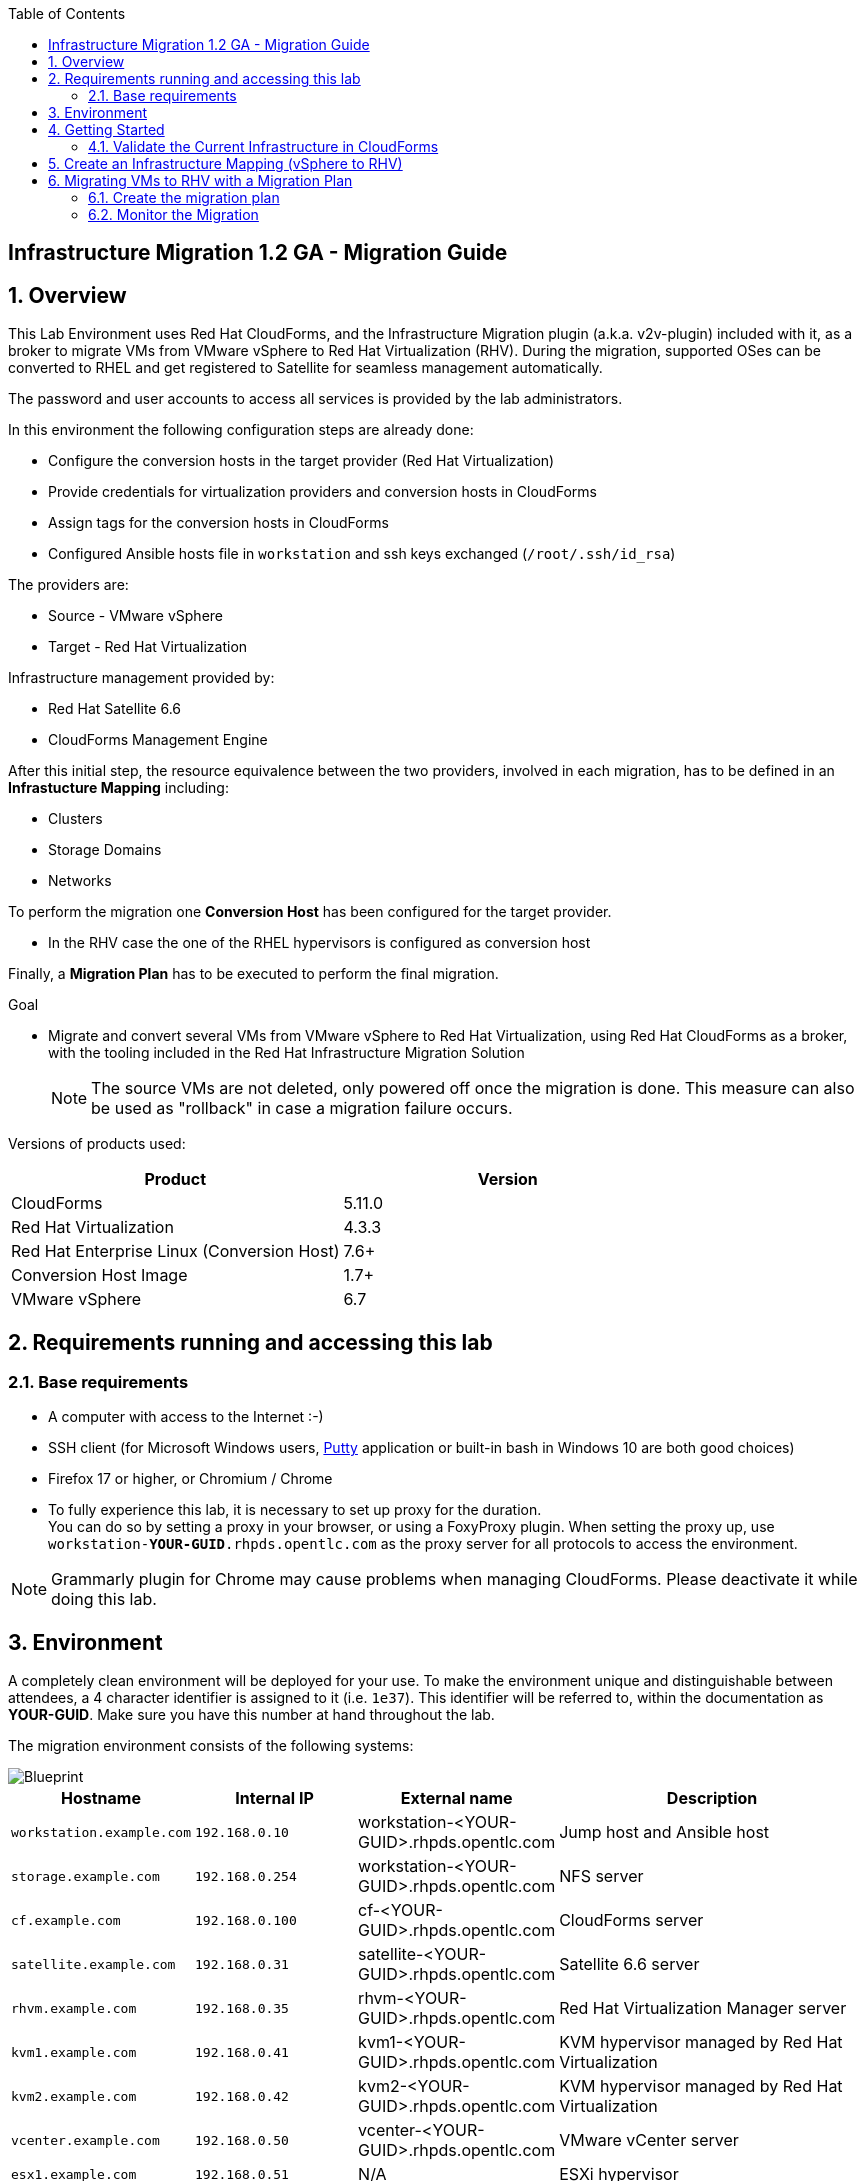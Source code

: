 :scrollbar:
:data-uri:
:toc2:
:imagesdir: images

== Infrastructure Migration 1.2 GA - Migration Guide

:numbered:

== Overview

This Lab Environment uses Red Hat CloudForms, and the Infrastructure Migration plugin (a.k.a. v2v-plugin) included with it, as a broker to migrate VMs from VMware vSphere to Red Hat Virtualization (RHV). During the migration, supported OSes can be converted to RHEL and get registered to Satellite for seamless management automatically. 

The password and user accounts to access all services is provided by the lab administrators.

In this environment the following configuration steps are already done:

* Configure the conversion hosts in the target provider (Red Hat Virtualization)
* Provide credentials for virtualization providers and conversion hosts in CloudForms
* Assign tags for the conversion hosts in CloudForms
* Configured Ansible hosts file in `workstation` and ssh keys exchanged (`/root/.ssh/id_rsa`)

The providers are:

* Source - VMware vSphere
* Target - Red Hat Virtualization

Infrastructure management provided by:

* Red Hat Satellite 6.6
* CloudForms Management Engine

After this initial step, the resource equivalence between the two providers, involved in each migration, has to be defined in an *Infrastucture Mapping* including:

* Clusters
* Storage Domains
* Networks

To perform the migration one *Conversion Host* has been configured for the target provider.

* In the RHV case the one of the RHEL hypervisors is configured as conversion host

Finally, a *Migration Plan* has to be executed to perform the final migration.

.Goal
* Migrate and convert several VMs from VMware vSphere to Red Hat Virtualization, using Red Hat CloudForms as a broker, with the tooling included in the Red Hat Infrastructure Migration Solution
+
NOTE: The source VMs are not deleted, only powered off once the migration is done. This measure can also be used as "rollback" in case a migration failure occurs.

Versions of products used:

[cols="1,1",options="header"]
|=======
|Product |Version
|CloudForms |5.11.0
|Red Hat Virtualization |4.3.3
|Red Hat Enterprise Linux (Conversion Host) |7.6+
|Conversion Host Image |1.7+
|VMware vSphere |6.7
|=======

== Requirements running and accessing this lab

=== Base requirements

* A computer with access to the Internet :-)
* SSH client (for Microsoft Windows users, link:https://www.putty.org/[Putty] application or built-in bash in Windows 10 are both good choices)
* Firefox 17 or higher, or Chromium / Chrome
* To fully experience this lab, it is necessary to set up proxy for the duration. +
You can do so by setting a proxy in your browser, or using a FoxyProxy plugin.
When setting the proxy up, use `workstation-*YOUR-GUID*.rhpds.opentlc.com` as the proxy server for all protocols to access the environment.


[NOTE]
Grammarly plugin for Chrome may cause problems when managing CloudForms. Please deactivate it while doing this lab.

== Environment

A completely clean environment will be deployed for your use. To make the environment unique and distinguishable between attendees, a 4 character identifier is assigned to it (i.e. `1e37`). This identifier will be referred to, within the documentation as *YOUR-GUID*. Make sure you have this number at hand throughout the lab.

The migration environment consists of the following systems:

image::blueprint1.png[Blueprint]


[cols="1,1,1,2",options="header"]
|=======
| Hostname | Internal IP | External name | Description
|`workstation.example.com` |`192.168.0.10` | workstation-<YOUR-GUID>.rhpds.opentlc.com |Jump host and Ansible host
|`storage.example.com` |`192.168.0.254` | workstation-<YOUR-GUID>.rhpds.opentlc.com | NFS server
|`cf.example.com` |`192.168.0.100` |  cf-<YOUR-GUID>.rhpds.opentlc.com |CloudForms server
|`satellite.example.com` |`192.168.0.31` |  satellite-<YOUR-GUID>.rhpds.opentlc.com |Satellite 6.6 server
|`rhvm.example.com` |`192.168.0.35` | rhvm-<YOUR-GUID>.rhpds.opentlc.com |Red Hat Virtualization Manager server
|`kvm1.example.com` |`192.168.0.41` | kvm1-<YOUR-GUID>.rhpds.opentlc.com |KVM hypervisor managed by Red Hat Virtualization
|`kvm2.example.com` |`192.168.0.42` | kvm2-<YOUR-GUID>.rhpds.opentlc.com |KVM hypervisor managed by Red Hat Virtualization
|`vcenter.example.com` |`192.168.0.50` | vcenter-<YOUR-GUID>.rhpds.opentlc.com |VMware vCenter server
|`esx1.example.com` |`192.168.0.51` | N/A |ESXi hypervisor
|`esx2.example.com` |`192.168.0.52` | N/A |ESXi hypervisor
|=======


The architecture of the deployment can be depicted with the following image:

image::architecture_diagram1.png[Architecture Diagram]

* Networks used in the environment

[cols="1,1,2",options="header"]
|=======
| Network Name | IP range | Description
| `Admin` | `192.168.x.x/16` | General administration and storage network.
| `Service` | `10.10.0.x/24` | Internal network for the VMs delivering services to users.
|=======

* Virtual Machines
+
This deployment of the migration environment includes the following VMs provisioned and running in the vSphere environment in order to be migrated:

[cols="1,1,2",options="header"]
|=======
| Name | IPs | Description
| `hana.example.com` | 10.10.0.130 | Red Hat Enterprise Linux 7 host running SAP HANA on .
| `oracledb.example.com` | 10.10.0.160 | Oracle DB running on Oracle Linux 7 host.
| `tomcat.example.com` | 10.10.0.180 | CentOS Linux 7 host running Tomcat.
|=======

{sp}+

== Getting Started

. Once the system is running, use SSH to access your bastion workstation using `lab-user`.

+
----
$ ssh lab-user@workstation-<YOUR-GUID>.rhpds.opentlc.com
----

. Become `root` using the provided password:
+
----
$ sudo -i
----

. Check the status of the whole environment, from the `workstation`, using ansible:
+
----
# ansible all -m ping
----
+
This command establishes a connection to all the machines in the environment (except ESXi servers).
In case the machines are up an running a success message, per each, will show up.
This is an example of a success message for the VM `cf.example.com`:
+
----
cf.example.com | SUCCESS => {
    "changed": false,
    "ping": "pong"
}
----
+
To check the infrastructure machines the following command can be also used:
+
----
# ansible infra -m ping
----
+
[NOTE]
As this environment is quite big, and it is generated and powered up for you in a cloud environment, some resources may suffer from issues or delays depending on the status of the cloud. You may need to manually start up or reboot some of them. Please review everything is running before proceeding forward.

. Establish an SSH connection to the CloudForms server and monitor `automation.log`:
+
----
# ssh cf.example.com
# tail -f /var/www/miq/vmdb/log/automation.log
----
+
[TIP]
The log entries are very long, so it helps if you stretch this window as wide as possible.
+
[NOTE]
The log entries can be also seen in the CloudForms web UI in *Automation -> Automate -> Log*.

. Prepare to manage the environment. 
From a web browser, open each of the URLs below in its own window or tab, using these credentials (except when noted):

* *Username*: `admin`
* *Password*: `<to_be_provided>`
+
[NOTE]
You must accept all of the self-signed SSL certificates.
+

* *Red Hat Virtualization Manager:* `*\https://rhvm-<YOUR-GUID>.rhpds.opentlc.com*`
.. Navigate to and click *Administration Portal* and log in using `admin`, `<to_be_provided>`, and `internal`.
+
image::rhv_login.png[RHV Login]

.. Verify that the Cluster is up and Hypervisors are active
+
[TIP]
As this is nested virtualization, sometimes the CPU type of the hypervisor is changed.
+
image::rhv_hypervisors_up.png[RHV Hypervisors up]

* *vCenter:* `*\https://vcenter-<YOUR-GUID>.rhpds.opentlc.com*`
+
image::vsphere_web_client_0.png[vCenter Login]

+
* Click on *LAUNCH VSPHERE CLIENT (HTML5)* to get to the login screen
+
image::vsphere_web_client_1.png[vSphere Web Client Login]
+
[WARNING]
Use `administrator@vsphere.local` as the username to log in to vCenter.

* Click *Click on VMs and Templates*.
+
image::vsphere_web_client_2.png[vCenter]

.. Click *VMs and Templates*, expand the Datacenter on the left pane, and verify that the 3 VMs `hana`, `oracledb` and `tomcat` are running.
+
image::vsphere_web_client_3.png[vCenter]

* *CloudForms:* `*\https://cf-<YOUR-GUID>.rhpds.opentlc.com*`
+
image::cloudforms_login.png[CloudForms Login]
+

After logging in you will be presented with the CloudForms Dashboard.
+
image::cloudforms_dashboard.png[CloudForms Dashboard]

=== Validate the Current Infrastructure in CloudForms

. Log in with user `admin` and the provided password in CloudForms. Once in the web interface, go to *Compute -> Infrastructure -> Providers*.
+
image::cloudforms_infrastructure_providers_1.png[CloudForms Infrastructure Providers 1]

. You should see a green tick mark in the provider boxes as shown in the screenshot below. 
If you by any chance, see an exclamation mark (*!*), or a cross ([red]#*x*#) in a provider, check the provider's box, go to *Authentication -> Re-check Authentication Status*.
+
image::cloudforms_infrastructure_providers_2.png[CloudForms Infrastructure Providers 2]

. To have proper information on all the resources available, check the provider's box, go to *Configuration -> Refresh Relationships and Power States*.
+
image::cloudforms_infrastructure_providers_4.png[CloudForms Infrastructure Providers 4]
+

. Go to *Compute -> Infrastructure -> Virtual Machines -> All VMs & Templates*.
+
image::cloudforms_vms_1.png[CloudForms Virtual Machines 1]

. All VMs, Orphaned VMs and Templates in both RHV and vSphere show as entities in CloudForms.
We can currently see the VMs deployed and running, as well as the ones which are shut down within our environment. 
+
image::cloudforms_vms_2.png[CloudForms Virtual Machines 2]
+
[NOTE]
If you had to initiate the re-validion of the providers in previous steps, you may have to wait a few minutes and refresh the screen before the VMs show up.

== Create an Infrastructure Mapping (vSphere to RHV)

. Navigate to the *Migration -> Infrastructure Mappings*.
+
image::infrastructure_mapping_0.png[Infrastructure Mapping 1]

. Click on *Create Infrastructure Mapping*.
+
image::infrastructure_mapping_1.png[Infrastructure Mapping 2]

. In the *step 1* of the wizard, *General*, type the name `VMware to RHV`, select as *Target Provider* `Red Hat Virtualization`  and click *Next*.
+
* A description may be added to make it easy to, later on, recognize the usage of the mapping.
+
image::infrastructure_mapping_3.png[Infrastructure Mapping 3]

. In the *step 2* of the wizard, *Map Compute*, select *Source Provider \ Datacenter \ Cluster* as `vSphere\Datacenter\VMCluster` and *Target Provider \ Datacenter \ Cluster* as `RHV\CoolDataCenter\TrustedCluster` and click *Add Mapping*, then click *Next*.
+
image::infrastructure_mapping_4.png[Infrastructure Mapping 4]

. In the *step 3* of the wizard, *Map Storage*, and having selected *Cluster01 (TrustedCluster)* as the cluster to work with, select *Source Provider \ Datacenter \ Datastore* as `vSphere\Datacenter\NFS-Storage` and *Target Datastores* as `RHV\VMStorageNFS` and click *Add Mapping*, then click *Next*.
+
image::infrastructure_mapping_5.png[Infrastructure Mapping 5]

. In the *step 4* of the wizard, *Map Networks*, *Cluster01 (TrustedCluster)* will be selected as the cluster to work with. 
We will start by mapping the network used by VMs to connect to each other. This describes which source networks on VMware map to the destination
network after the migration to RHV. 
We select *Source Provider \ Datacenter \ Network* as `vSphere \ Datacenter \ Net-Service` and *Target Network* as `RHV\service` and click *Add Mapping*.
+
image::infrastructure_mapping_6a.png[Infrastructure Mapping 6]
+
* We will continue by mapping the network used by VMs to expose services to the internet. We select *Source Provider \ Datacenter \ Network* as `vSphere\Datacenter\Net-Service-DMZ` and *Target Network* as `RHV\service-dmz` and click *Add Mapping*.
+
image::infrastructure_mapping_6b.png[Infrastructure Mapping 6]
+
* Finally we can map the management network. To do so, select *Source Provider \ Datacenter \ Network* as `vSphere\Datacenter\Net-Management` and *Target Network* as `RHV\ovirtmgmt` and click *Add Mapping*, then click *Create*.
+
image::infrastructure_mapping_6.png[Infrastructure Mapping 6]

. In the *step 5* of the wizard, *Results*, a message `All mappings in VMware to RHV have been mapped.` will appear. 
 The only thing left to do is to click on *Close* on the last page of the wizard.
After the wizard closes, you will be presented with a finished mapping, as shown in the next screenshot.
+
image::infrastructure_mapping_8.png[Infrastructure Mapping 8]

In these steps an *Infrastructure Mapping* has been created in order to simplify source and target resources using the data collected by Red hat CloudForms from both VMware vSphere and Red Hat Virtualization.

== Migrating VMs to RHV with a Migration Plan

=== Create the migration plan

. Start in the CloudForms page accessed by navigating to *Migration -> Migration Plans*.
+
image::migration_plan_0.png[Migration Plan 0]

. Click on *Create Migration Plan*.
+
image::migration_plan_1.png[Migration Plan 1]

. In the *step 1* of the wizard, *General*, select in the drop down menu the *Infrastructure Mapping* to be used, `VMware to RHV`, add the name `Migrate OracleDB` and click *Next*.
+
image::migration_plan_2_db.png[Migration Plan 2]
+
[NOTE]
Keeping the default option will take us to the VM menu selector. In this step we will be migrating only the oracledb virtual machine.
For massive conversions, there is an option to use a CSV file upload which may be a better choice.

. In the *step 2* of the wizard, *VMs*, we will choose the 1 VMs to be migrated to RHV. 
Please select, *oracledb* virtual machine, as the one to be migrated.
+
image::migration_plan_3_db.png[Migration Plan 3]

. In the *step 3* of the wizard, *Advanced Options*, we can assign *Pre* and *Post* migration playbooks to be executed during the migration. 
Since we have a server which are running a distribution we would like to convert to RHEL during the conversion, we will enable *post* playbooks for it. 
Click on a *Select postmigration playbook service* drop-down and choose `PostMigration - Convert2RHEL`
+
image::migration_plan_4_db.png[Migration Plan 4]

In the same step make sure we select the VM that need to be converted. That would be `oracledb` ( currently running Oracle Linux).

. In the *step 4* of the wizard, *Schedule*, select *Start migration immediately* and click *Create*.
The wizard will close and the migration of the VMs will start immediately. 
+
image::migration_plan_5.png[Migration Plan 5]

[NOTE]
The migration plan can be scheduled to be ran at a later time, by choosing the other option. We will cover this step in the next exercise in the lab.

. In the *step 5* of the wizard, *Results*, the message `Migration Plan: 'Migrate OracleDB' is in progress` will be displayed. Click *Close*.
+
image::migration_plan_6_db.png[Migration Plan 6]

=== Monitor the Migration

. As soon as you clicked close, you would be presented with a page showing the migration plans In Progress
+
image::migration_running_1.png[Migration Running 3]

. Now the migration is executing. It takes some time for the pre-migration steps to be finished and the conversion process to start.
If we wished to, we can see the orchestration process in CloudForms logs.
From the workstation terminal you can SSH into CloudForms and tail the logs. 
Word of caution: the automation.log is storing a lot of logs and can present a huge amount of scrolling text. 
+
----
# ssh cf.example.com
# tail -f /var/www/miq/vmdb/log/automation.log
----
+
Once the pre-migration steps are finished and the conversion starts, each VM conversion process can be tracked in the Conversion Host.
Our conversion hosts are kvm1 and kvm2. So, for example we could do:
+
----
# ssh kvm1.example.com
# [root@kvm1 ~]# tail -f /var/log/vdsm/import/v2v-import-*.log
----

. CloudForms Migration interface shows migration status too.
Clicking on the running plan info box with the name `Migrate OracleDB` will display the detailed info of the status:
+
image::migration_running_5.png[Migration Running 5]

. The total migration of oracledb VM will take approximately `55-60` minutes, depending on the load on the cloud servers supporting the environment.
The VMs being migrated are powered off during the migration process. + 
It is possible to check in the *RHV* admin portal under *Compute -> Virtual Machines* and monitor the status for the VM import as part of the migration.
+
image::migration_running_6.png[Migration Running 8]

. After about `35` minutes, the VM has finished with migration and is starting playbooks which will execute the conversion to RHEL. 
At this point it should already be visible in the list of VMs in RHV Web UI.
The oracledb VM will be now visible in the WEB UI of the Red Hat Virtualization as being powered up or already running. 
+
image::migration_running_rhv.png[Migration Running 9]
. It takes around `10` minutes for the playbook to complete on the `oracledb` VM. CloudForms is now showing us that the migration has been completed successfully. 
The final view of the Migration Page should look something like this:
+
image::migration_running_finish.png[Migration Finished]

. Let's check if the VMs are up and running using the following command:
+
----
# [root@workstation-repl ~]# ansible apps -m ping
hana.example.com | SUCCESS => {
    "ansible_facts": {
        "discovered_interpreter_python": "/usr/bin/python"
    },
    "changed": false,
    "ping": "pong"
}
oracledb.example.com | SUCCESS => {
    "ansible_facts": {
        "discovered_interpreter_python": "/usr/bin/python"
    },
    "changed": false,
    "ping": "pong"
}
tomcat.example.com | SUCCESS => {
    "ansible_facts": {
        "discovered_interpreter_python": "/usr/bin/python"
    },
    "changed": false,
    "ping": "pong"
}
----

. Migration can be reviewed in the Main Migration page in CloudForms
+
image::migration_running_finish2.png[Migration Running 15]

. Additionally the migration log can be downloaded and accessed post VM migration. This is useful for troubleshooting errors or just to check the migration details. It's worth mentioning that if the migration fails prior to the VM being migrated this log will not be available. The logs are in plain text format and can be quite large, so the download can take some time. +
To access the log navigate to Completed Plans, and click **Download Log** and then **Migration log** next to the desired VM.
+
image::migration_log.png[Migration Log Access]



